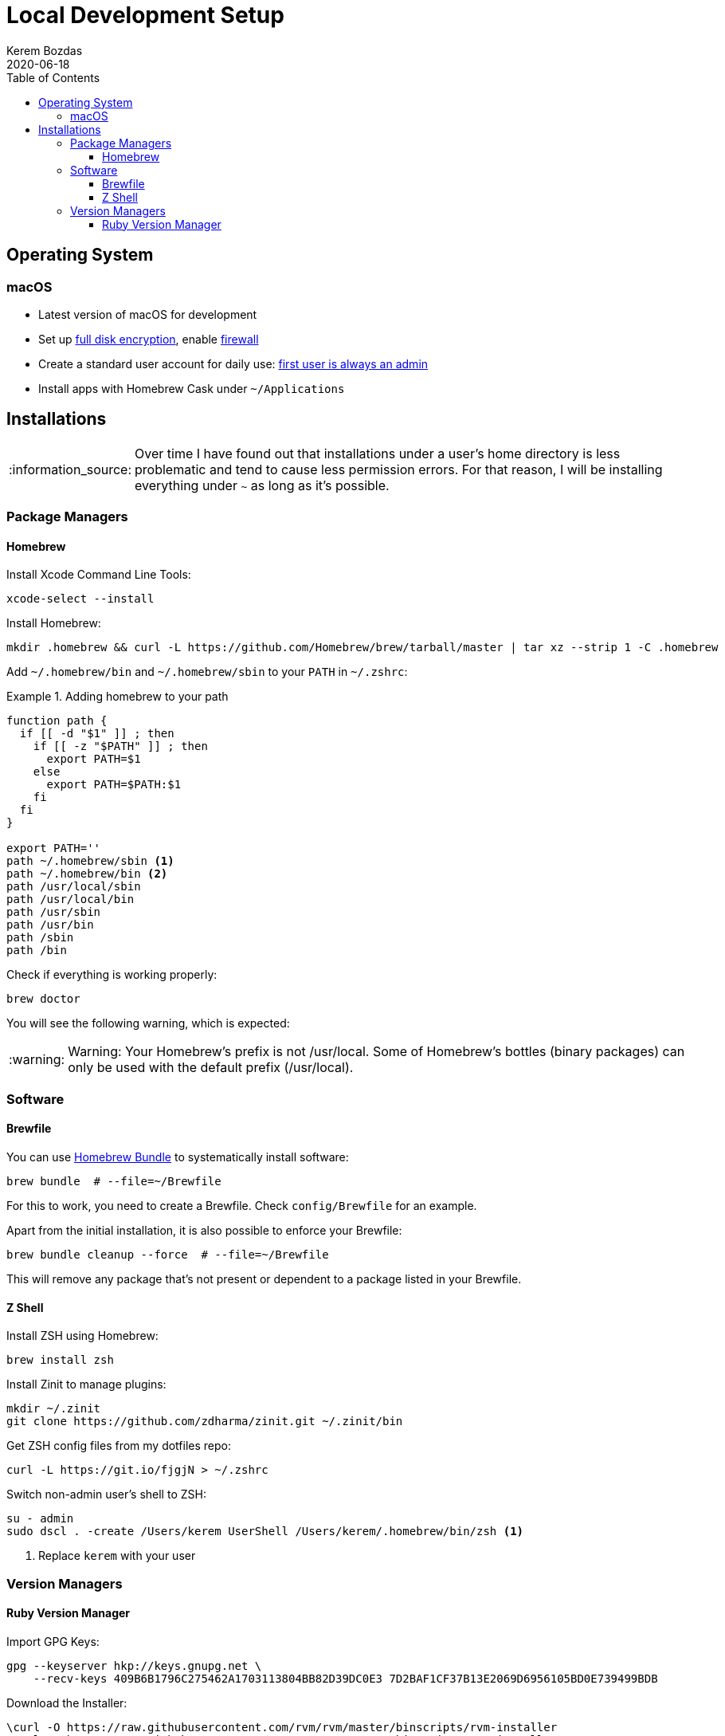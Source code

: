 = Local Development Setup
:author: Kerem Bozdas
:experimental:
:toc: left
:toclevels: 4
:icons: font
:autofit-option:
:source-highlighter: rouge
:rouge-style: github
:revdate: 2020-06-18
//:source-linenums-option:
:tip-caption: :bulb:
:note-caption: :information_source:
:important-caption: :heavy_exclamation_mark:
:caution-caption: :fire:
:warning-caption: :warning:

== Operating System

=== macOS

- Latest version of macOS for development
- Set up https://github.com/drduh/macOS-Security-and-Privacy-Guide#full-disk-encryption[full disk encryption], enable https://github.com/drduh/macOS-Security-and-Privacy-Guide#firewall[firewall]
- Create a standard user account for daily use: https://github.com/drduh/macOS-Security-and-Privacy-Guide#admin-and-standard-user-accounts[first user is always an admin]
- Install apps with Homebrew Cask under `~/Applications`

== Installations

[NOTE]
Over time I have found out that installations under a user's home directory
is less problematic and tend to cause less permission errors. For that reason,
I will be installing everything under `~` as long as it's possible.

=== Package Managers

==== Homebrew

Install Xcode Command Line Tools:

[source,sh]
----
xcode-select --install
----

Install Homebrew:

[source,sh]
----
mkdir .homebrew && curl -L https://github.com/Homebrew/brew/tarball/master | tar xz --strip 1 -C .homebrew
----

Add `~/.homebrew/bin` and `~/.homebrew/sbin` to your `PATH` in `~/.zshrc`:

.Adding homebrew to your path
====
[source,sh,highlight='12,13']
----
function path {
  if [[ -d "$1" ]] ; then
    if [[ -z "$PATH" ]] ; then
      export PATH=$1
    else
      export PATH=$PATH:$1
    fi
  fi
}

export PATH=''
path ~/.homebrew/sbin <1>
path ~/.homebrew/bin <2>
path /usr/local/sbin
path /usr/local/bin
path /usr/sbin
path /usr/bin
path /sbin
path /bin
----
====

Check if everything is working properly:

[source,sh]
----
brew doctor
----

You will see the following warning, which is expected:

[WARNING]
Warning: Your Homebrew's prefix is not /usr/local.
Some of Homebrew's bottles (binary packages) can only be used with the default
prefix (/usr/local).

=== Software

==== Brewfile

You can use https://github.com/Homebrew/homebrew-bundle[Homebrew Bundle] to systematically install software:

[source,sh]
----
brew bundle  # --file=~/Brewfile
----

For this to work, you need to create a Brewfile. Check `config/Brewfile` for an example.

Apart from the initial installation, it is also possible to enforce your Brewfile:

[source,sh]
----
brew bundle cleanup --force  # --file=~/Brewfile
----

This will remove any package that's not present or dependent to a package listed in your Brewfile.

==== Z Shell

Install ZSH using Homebrew:

----
brew install zsh
----

Install Zinit to manage plugins:

----
mkdir ~/.zinit
git clone https://github.com/zdharma/zinit.git ~/.zinit/bin
----

Get ZSH config files from my dotfiles repo:

----
curl -L https://git.io/fjgjN > ~/.zshrc
----

Switch non-admin user's shell to ZSH:

----
su - admin
sudo dscl . -create /Users/kerem UserShell /Users/kerem/.homebrew/bin/zsh <1>
----

<1> Replace `kerem` with your user

=== Version Managers

==== Ruby Version Manager

Import GPG Keys:

[source,sh]
----
gpg --keyserver hkp://keys.gnupg.net \
    --recv-keys 409B6B1796C275462A1703113804BB82D39DC0E3 7D2BAF1CF37B13E2069D6956105BD0E739499BDB
----

Download the Installer:

[source,sh]
----
\curl -O https://raw.githubusercontent.com/rvm/rvm/master/binscripts/rvm-installer
\curl -O https://raw.githubusercontent.com/rvm/rvm/master/binscripts/rvm-installer.asc
----

Verify Installer Signature:

[source,sh]
----
gpg --verify rvm-installer.asc
----

Run the Installer:

[source,sh]
----
bash rvm-installer --branch stable --ignore-dotfiles
----

Load RVM into shell session (update `.zshrc`):

[source,sh]
----
source ~/.rvm/scripts/rvm
----

Remove artifacts:

[source,sh]
----
rm rvm-installer
rm rvm-installer.asc
----
